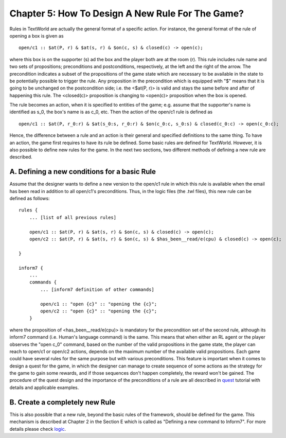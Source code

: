 Chapter 5: How To Design A New Rule For The Game?
=================================================

Rules in TextWorld are actually the general format of a specific action. For instance, the general format of the rule of
opening a box is given as

::

    open/c1 :: $at(P, r) & $at(s, r) & $on(c, s) & closed(c) -> open(c);

where this box is on the supporter (s) ad the box and the player both are at the room (r). This rule includes rule name
and  two sets of propositions; preconditions and postconditions, respectively, at the left and the right of the arrow.
The precondition indicates a subset of the propositions of the game state which are necessary to be available in the
state to be potentially possible to trigger the rule. Any proposition in the precondition which is equipped with "$"
means that it is going to be unchanged on the postcondition side; i.e. the <$at(P, r)> is valid and stays the same
before and after of happening this rule. The <closed(c)> proposition is changing to <open(c)> proposition when the box
is opened.

The rule becomes an action, when it is specified to entities of the game; e.g. assume that the supporter's name is
identified as s_0, the box's name is as c_0, etc. Then the action of the open/c1 rule is defined as

::

    open/c1 :: $at(P, r_0:r) & $at(s_0:s, r_0:r) & $on(c_0:c, s_0:s) & closed(c_0:c) -> open(c_0:c);

Hence, the difference between a rule and an action is their general and specified definitions to the same thing.
To have an action, the game first requires to have its rule be defined. Some basic rules are  defined for TextWorld.
However, it is also possible to define new rules for the game. In the next two sections, two different methods of
defining a new rule are described.

A. Defining a new conditions for a basic Rule
^^^^^^^^^^^^^^^^^^^^^^^^^^^^^^^^^^^^^^^^^^^^^

Assume that the designer wants to define a new version to the open/c1 rule in which this rule is available when the
email has been read in addition to all open/c1's preconditions. Thus, in the logic files (the .twl files), this new
rule can be defined as follows:

::

    rules {
        ... [list of all previous rules]

        open/c1 :: $at(P, r) & $at(s, r) & $on(c, s) & closed(c) -> open(c);
        open/c2 :: $at(P, r) & $at(s, r) & $on(c, s) & $has_been__read/e(cpu) & closed(c) -> open(c);

    }

    inform7 {
        ...
        commands {
            ... [inform7 definition of other commands]

            open/c1 :: "open {c}" :: "opening the {c}";
            open/c2 :: "open {c}" :: "opening the {c}";
        }

where the proposition of <has_been__read/e(cpu)> is mandatory for the precondition set of the second rule, although its
inform7 command (i.e. Human's language command) is the same. This means that when either an RL agent or the player
observes the "open c_0" command, based on the number of the valid propositions in the game state, the player can reach
to open/c1 or open/c2 actions, depends on the maximum number of the available valid propositions. Each game could have
several rules for the same purpose but with various preconditions. This feature is important when it comes to design a
quest for the game, in which the designer can manage to create sequence of some actions as the strategy for the game to
gain some rewards, and if those sequences don't happen completely, the reward won't be gained. The procedure of the
quest design and the importance of the preconditions of a rule are all described in `quest <~./new_quest.rst>`_ tutorial
with details and applicable examples.

B. Create a completely  new Rule
^^^^^^^^^^^^^^^^^^^^^^^^^^^^^^^^

This is also possible that a new rule, beyond the basic rules of the framework, should be defined for the game. This
mechanism is described at Chapter 2 in the Section E which is called as
"Defining a new command to Inform7". For more details please check `logic <~./designing_new_logic.rst>`_.
